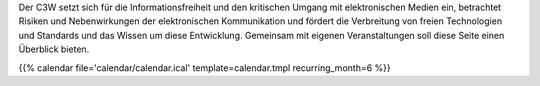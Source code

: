 
.. description:
.. tags: Events
.. date: 2016/11/07 01:08:53
.. title: 
.. slug: events
.. previewimage: /assets/images/preview-card.png

Der C3W setzt sich für die Informationsfreiheit und den kritischen Umgang mit elektronischen Medien ein, betrachtet Risiken und Nebenwirkungen der elektronischen Kommunikation und fördert die Verbreitung von freien Technologien und Standards und das Wissen um diese Entwicklung. Gemeinsam mit eigenen Veranstaltungen soll diese Seite einen Überblick bieten.

{{% calendar file='calendar/calendar.ical' template=calendar.tmpl recurring_month=6 %}}
